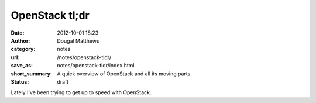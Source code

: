 OpenStack tl;dr
###############
:date: 2012-10-01 18:23
:author: Dougal Matthews
:category: notes
:url: /notes/openstack-tldr/
:save_as: notes/openstack-tldr/index.html
:short_summary: A quick overview of OpenStack and all its moving parts.
:status: draft

Lately I've been trying to get up to speed with OpenStack.